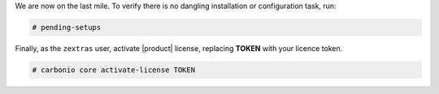 .. SPDX-FileCopyrightText: 2022 Zextras <https://www.zextras.com/>
..
.. SPDX-License-Identifier: CC-BY-NC-SA-4.0

We are now on the last mile. To verify there is no dangling
installation or configuration task, run:

.. code:: console

   # pending-setups

Finally, as the ``zextras`` user, activate |product| license,
replacing **TOKEN** with your licence token.

.. code:: console

   # carbonio core activate-license TOKEN
